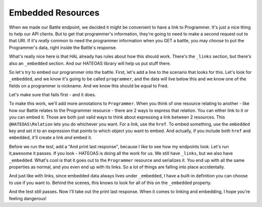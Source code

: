 Embedded Resources
==================

When we made our Battle endpoint, we decided it might be convenient to have
a link to Programmer. It's just a nice thing to help our API clients. But
to get that programmer's information, they're going to need to make a second
request out to that URI. If it's *really* common to need the programmer
information when you GET a battle, you may *choose* to put the Programmer's
data, right inside the Battle's response.

What's really nice here is that HAL already has rules about how this should
work. There's the ``_links`` section, but there's also an ``_embedded`` section.
And our HATEOAS library will help us put stuff there.

So let's try to embed our programmer into the battle. First, let's add a
line to the scenario that looks for this. Let's look for ``_embedded``,
and we know it's going to be called ``programmer``, and the data will live
below this and we know one of the fields on a programmer is nickname. And
we know this should be equal to Fred.

Let's make sure that fails first - and it does.

To make this work, we'll add more annotations to ``Programmer``. When you
think of one resource relating to another - like how our Battle relates to
the Programmer resource - there are 2 ways to express that relation. You
can either link to it *or* you can embed it. Those are both just valid ways
to think about expressing a link between 2 resources. This ``@HATEOAS\Relation``
lets you do whichever you want. For a link, use the ``href``. To embed something,
use the ``embedded`` key and set it to an expression that points to which
object you want to embed. And actually, if you include both ``href`` and
``embedded``, it'll create a link *and* embed it. 

Before we run the test, add a "And print last response", because I like to
see how my endpoints look. Let's run it,awesome it passes. If
you look - HATEOAS is doing all the work for us. We still have ``_links``,
but we also have ``_embedded``. What's cool is that it goes out to the ``Programmer``
resource and serializes it. You end up with all the same properties as normal,
and you even end up with its links. So a lot of things are falling into place
accidentally. 

And just like with links, since embedded data always lives under ``_embedded``,
I have a built-in definition you can choose to use if you want to. Behind
the scenes, this knows to look for all of this on the ``_embedded`` property.

And the test still passes. Now I'll take out the print last response. When
it comes to linking and embedding, I hope you're feeling dangerous!
